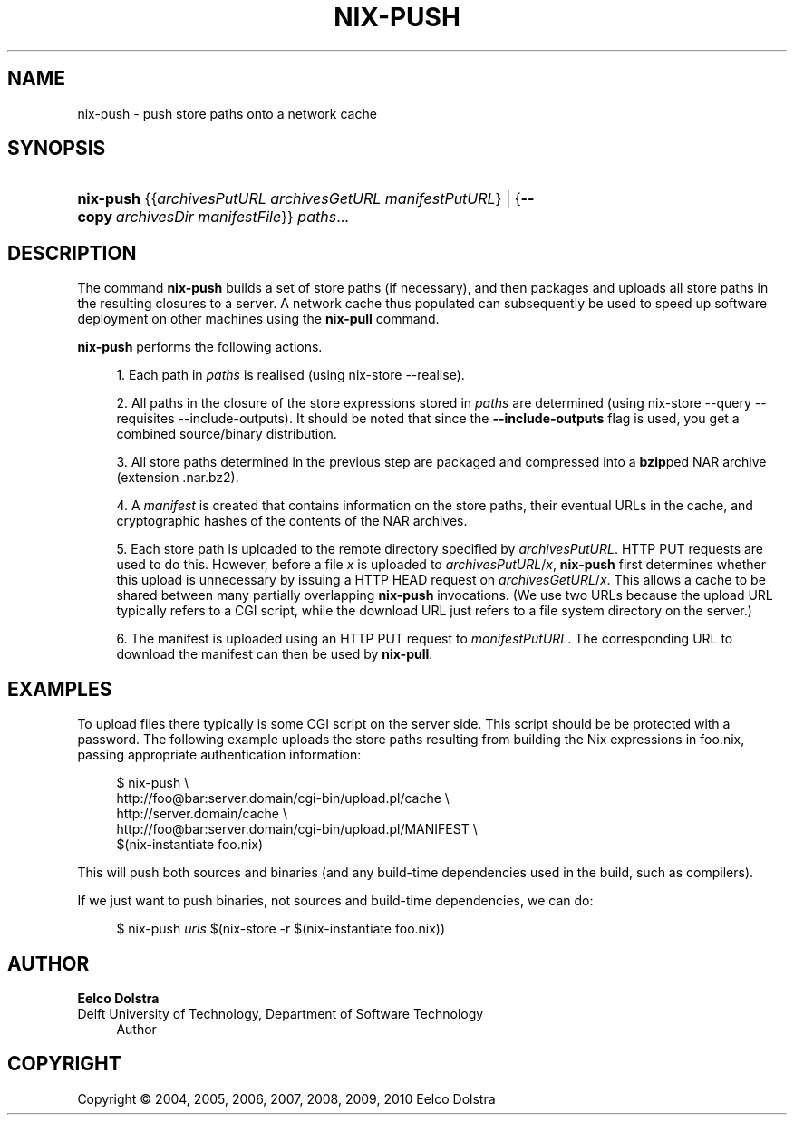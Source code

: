 '\" t
.\"     Title: nix-push
.\"    Author: Eelco Dolstra
.\" Generator: DocBook XSL-NS Stylesheets v1.75.2 <http://docbook.sf.net/>
.\"      Date: August 2010
.\"    Manual: Command Reference
.\"    Source: Nix 0.16
.\"  Language: English
.\"
.TH "NIX\-PUSH" "1" "August 2010" "Nix 0\&.16" "Command Reference"
.\" -----------------------------------------------------------------
.\" * set default formatting
.\" -----------------------------------------------------------------
.\" disable hyphenation
.nh
.\" disable justification (adjust text to left margin only)
.ad l
.\" -----------------------------------------------------------------
.\" * MAIN CONTENT STARTS HERE *
.\" -----------------------------------------------------------------
.SH "NAME"
nix-push \- push store paths onto a network cache
.SH "SYNOPSIS"
.HP \w'\fBnix\-push\fR\ 'u
\fBnix\-push\fR {{\fIarchivesPutURL\fR\ \fIarchivesGetURL\fR\ \fImanifestPutURL\fR} | {\fB\-\-copy\fR\ \fIarchivesDir\fR\ \fImanifestFile\fR}} \fIpaths\fR...
.SH "DESCRIPTION"
.PP
The command
\fBnix\-push\fR
builds a set of store paths (if necessary), and then packages and uploads all store paths in the resulting closures to a server\&. A network cache thus populated can subsequently be used to speed up software deployment on other machines using the
\fBnix\-pull\fR
command\&.
.PP
\fBnix\-push\fR
performs the following actions\&.
.sp
.RS 4
.ie n \{\
\h'-04' 1.\h'+01'\c
.\}
.el \{\
.sp -1
.IP "  1." 4.2
.\}
Each path in
\fIpaths\fR
is realised (using
nix\-store \-\-realise)\&.
.RE
.sp
.RS 4
.ie n \{\
\h'-04' 2.\h'+01'\c
.\}
.el \{\
.sp -1
.IP "  2." 4.2
.\}
All paths in the closure of the store expressions stored in
\fIpaths\fR
are determined (using
nix\-store \-\-query \-\-requisites \-\-include\-outputs)\&. It should be noted that since the
\fB\-\-include\-outputs\fR
flag is used, you get a combined source/binary distribution\&.
.RE
.sp
.RS 4
.ie n \{\
\h'-04' 3.\h'+01'\c
.\}
.el \{\
.sp -1
.IP "  3." 4.2
.\}
All store paths determined in the previous step are packaged and compressed into a
\fBbzip\fRped NAR archive (extension
\&.nar\&.bz2)\&.
.RE
.sp
.RS 4
.ie n \{\
\h'-04' 4.\h'+01'\c
.\}
.el \{\
.sp -1
.IP "  4." 4.2
.\}
A
\fImanifest\fR
is created that contains information on the store paths, their eventual URLs in the cache, and cryptographic hashes of the contents of the NAR archives\&.
.RE
.sp
.RS 4
.ie n \{\
\h'-04' 5.\h'+01'\c
.\}
.el \{\
.sp -1
.IP "  5." 4.2
.\}
Each store path is uploaded to the remote directory specified by
\fIarchivesPutURL\fR\&. HTTP PUT requests are used to do this\&. However, before a file
\fIx\fR
is uploaded to
\fIarchivesPutURL\fR/\fIx\fR,
\fBnix\-push\fR
first determines whether this upload is unnecessary by issuing a HTTP HEAD request on
\fIarchivesGetURL\fR/\fIx\fR\&. This allows a cache to be shared between many partially overlapping
\fBnix\-push\fR
invocations\&. (We use two URLs because the upload URL typically refers to a CGI script, while the download URL just refers to a file system directory on the server\&.)
.RE
.sp
.RS 4
.ie n \{\
\h'-04' 6.\h'+01'\c
.\}
.el \{\
.sp -1
.IP "  6." 4.2
.\}
The manifest is uploaded using an HTTP PUT request to
\fImanifestPutURL\fR\&. The corresponding URL to download the manifest can then be used by
\fBnix\-pull\fR\&.
.RE
.sp
.RE
.SH "EXAMPLES"
.PP
To upload files there typically is some CGI script on the server side\&. This script should be be protected with a password\&. The following example uploads the store paths resulting from building the Nix expressions in
foo\&.nix, passing appropriate authentication information:
.sp
.if n \{\
.RS 4
.\}
.nf
$ nix\-push \e
    http://foo@bar:server\&.domain/cgi\-bin/upload\&.pl/cache \e
    http://server\&.domain/cache \e
    http://foo@bar:server\&.domain/cgi\-bin/upload\&.pl/MANIFEST \e
    $(nix\-instantiate foo\&.nix)
.fi
.if n \{\
.RE
.\}
.sp
This will push both sources and binaries (and any build\-time dependencies used in the build, such as compilers)\&.
.PP
If we just want to push binaries, not sources and build\-time dependencies, we can do:
.sp
.if n \{\
.RS 4
.\}
.nf
$ nix\-push \fIurls\fR $(nix\-store \-r $(nix\-instantiate foo\&.nix))
.fi
.if n \{\
.RE
.\}
.sp
.SH "AUTHOR"
.PP
\fBEelco Dolstra\fR
.br
Delft University of Technology, Department of Software Technology
.RS 4
Author
.RE
.SH "COPYRIGHT"
.br
Copyright \(co 2004, 2005, 2006, 2007, 2008, 2009, 2010 Eelco Dolstra
.br
